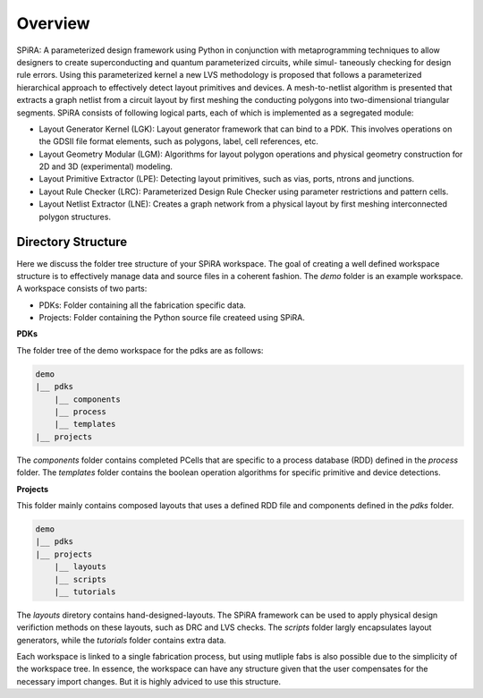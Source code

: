 Overview
========

SPiRA: A parameterized design framework using
Python in conjunction with metaprogramming techniques to allow designers
to create superconducting and quantum parameterized circuits, while simul-
taneously checking for design rule errors. Using this parameterized kernel a
new LVS methodology is proposed that follows a parameterized hierarchical
approach to effectively detect layout primitives and devices. A mesh-to-netlist
algorithm is presented that extracts a graph netlist from a circuit layout by first
meshing the conducting polygons into two-dimensional triangular segments. 
SPiRA consists of following logical parts, each of which is implemented as a
segregated module:

* Layout Generator Kernel (LGK): Layout generator framework that can bind to a PDK. This involves operations on the GDSII file format elements, such as polygons, label, cell references, etc.

* Layout Geometry Modular (LGM): Algorithms for layout polygon operations and physical geometry construction for 2D and 3D (experimental) modeling.

* Layout Primitive Extractor (LPE): Detecting layout primitives, such as vias, ports, ntrons and junctions.

* Layout Rule Checker (LRC): Parameterized Design Rule Checker using parameter restrictions and pattern cells.

* Layout Netlist Extractor (LNE): Creates a graph network from a physical layout by first meshing interconnected polygon structures.


Directory Structure
-------------------

Here we discuss the folder tree structure of your SPiRA workspace. The goal of creating a 
well defined workspace structure is to effectively manage data and source files in a 
coherent fashion. The `demo` folder is an example workspace. A workspace consists of two 
parts:

* PDKs: Folder containing all the fabrication specific data.
* Projects: Folder containing the Python source file createed using SPiRA.

**PDKs**

The folder tree of the demo workspace for the pdks are as follows:

.. code-block:: bash

    demo
    |__ pdks
        |__ components
        |__ process
        |__ templates
    |__ projects

The *components* folder contains completed PCells that are specific to a process database 
(RDD) defined in the *process* folder. The *templates* folder contains the boolean 
operation algorithms for specific primitive and device detections.

**Projects**

This folder mainly contains composed layouts that uses a defined RDD file and components 
defined in the `pdks` folder. 

.. code-block:: bash

    demo
    |__ pdks
    |__ projects
        |__ layouts
        |__ scripts
        |__ tutorials

The *layouts* diretory contains hand-designed-layouts. The SPiRA framework can be used 
to apply physical design verifiction methods on these layouts, such as DRC and LVS checks.
The *scripts* folder largly encapsulates layout generators, while the *tutorials* folder 
contains extra data.

Each workspace is linked to a single fabrication process, but using mutliple
fabs is also possible due to the simplicity of the workspace tree. In essence, 
the workspace can have any structure given that the user compensates for 
the necessary import changes. But it is highly adviced to use this structure.



